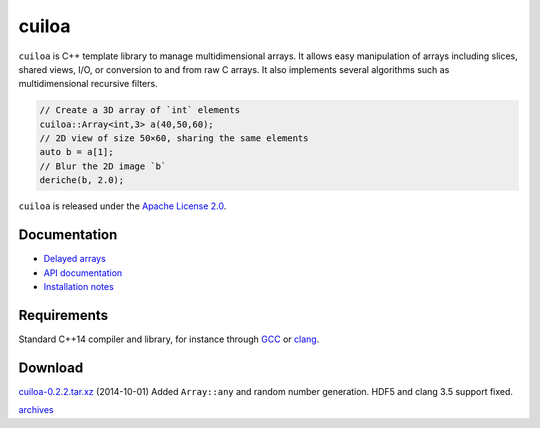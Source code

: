 cuiloa
======
``cuiloa`` is C++ template library to manage multidimensional
arrays. It allows easy manipulation of arrays including slices, shared
views, I/O, or conversion to and from raw C arrays. It also implements
several algorithms such as multidimensional recursive filters.

.. code:: c++
	  
    // Create a 3D array of `int` elements
    cuiloa::Array<int,3> a(40,50,60);
    // 2D view of size 50×60, sharing the same elements
    auto b = a[1];
    // Blur the 2D image `b`
    deriche(b, 2.0);

``cuiloa`` is released under the `Apache License 2.0`_.

Documentation
-------------

- `Delayed arrays </code/cuiloa/delayed>`_
- `API documentation`_
- `Installation notes`_

Requirements
------------
Standard C++14 compiler and library, for instance through GCC_ or clang_.

Download
--------
`cuiloa-0.2.2.tar.xz </data/cuiloa/cuiloa-0.2.2.tar.xz>`_
(2014-10-01) Added ``Array::any`` and random number generation. HDF5 and
clang 3.5 support fixed.

`archives </data/cuiloa/>`_


.. _Apache License 2.0: /data/licenses/APACHE
.. _API documentation: /data/cuiloa/html
.. _clang: http://clang.llvm.org
.. _GCC: http://gcc.gnu.org
.. _Installation notes: /data/cuiloa/html/install.html
